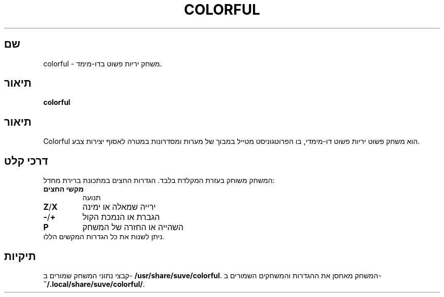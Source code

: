 .\" דף הוראות של Colorful
.\" צרו קשר עם veg@svgames.pl לתיקוני בעיות או שגיאות.
.TH COLORFUL 6 "2022-12-16" "2.0" "מדריך המשחק"
.SH שם
colorful - משחק יריות פשוט בדו-מימד.
.SH תיאור
\fBcolorful\fR
.SH תיאור
Colorful הוא משחק פשוט יריות פשוט דו-מימדי, בו הפרוטגוניסט מטייל במבוך של 
מערות ומסדרונות במטרה לאסוף יצירות צבע.
.SH דרכי קלט
המשחק משוחק בעזרת המקלדת בלבד. הגדרות החצים במתכונת ברירת מחדל:
.TP
\fBמקשי החצים\fR
תנועה
.TP
\fBZ\fR/\fBX\fR
ירייה שמאלה או ימינה
.TP
\fB\-\fR/\fB+\fR
הגברת או הנמכת הקול
.TP
\fBP\fR
השהייה או החזרה של המשחק
.TP
ניתן לשנות את כל הגדרות המקשים הללו.
.SH תיקיות
קבצי נתוני המשחק שמורים ב- \fB/usr/share/suve/colorful\fR. 
המשחק מאחסן את ההגדרות והמשחקים השמורים ב- \fB~/.local/share/suve/colorful/\fR.
